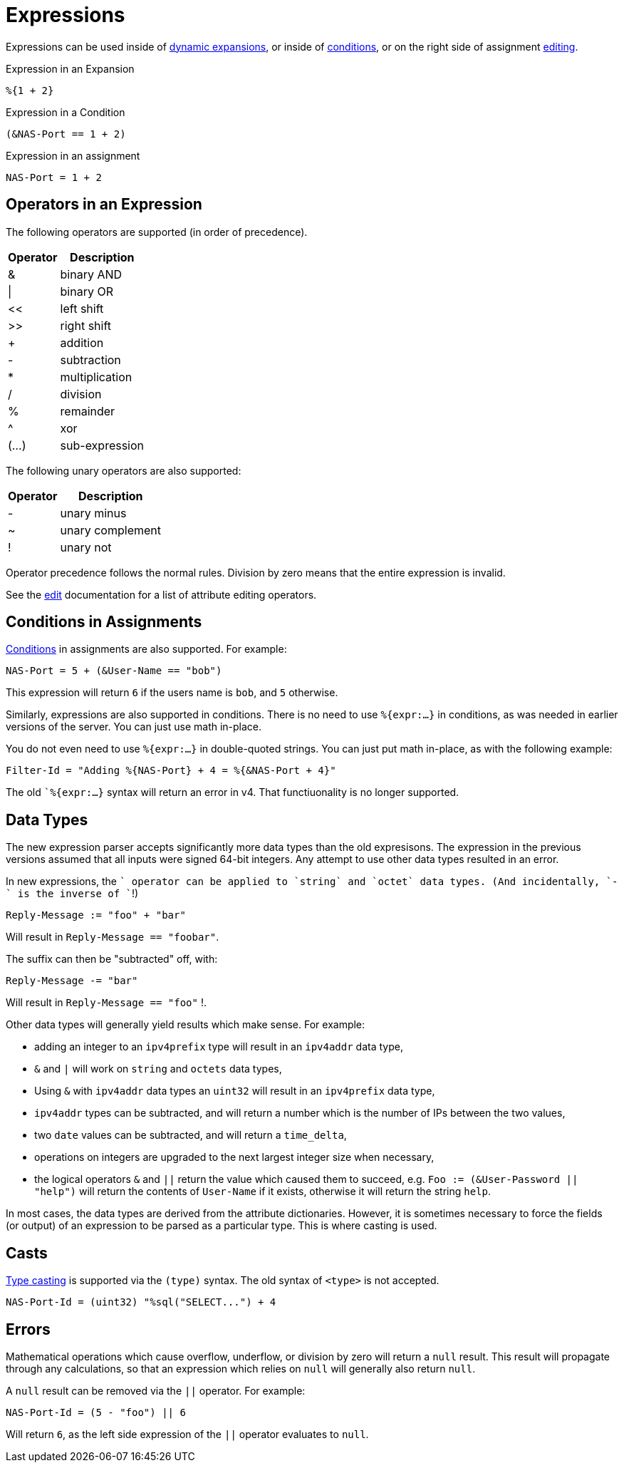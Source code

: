 = Expressions

Expressions can be used inside of xref:xlat/index.adoc[dynamic expansions], or inside of xref:unlang/condition/index.adoc[conditions], or on the right side of assignment xref:unlang/edit.adoc[editing].

.Expression in an Expansion
[source,unlang]
----
%{1 + 2}
----

.Expression in a Condition
[source,unlang]
----
(&NAS-Port == 1 + 2)
----

.Expression in an assignment
[source,unlang]
----
NAS-Port = 1 + 2
----

== Operators in an Expression

The following operators are supported (in order of precedence).

[options="header,autowidth"]
|===
| Operator  | Description
| &         | binary AND
| \|        | binary OR
| <<	    | left shift
| >>        | right shift
| +         | addition
| -         | subtraction
| *         | multiplication
| /         | division
| %         | remainder
| ^         | xor
| (...)     | sub-expression
|===

The following unary operators are also supported:

[options="header,autowidth"]
|===
| Operator  | Description
| -         | unary minus
| ~         | unary complement
| !         | unary not
|===

Operator precedence follows the normal rules.
Division by zero means that the entire expression is invalid.

See the xref:unlang/edit.adoc[edit] documentation for a list of attribute editing operators.

== Conditions in Assignments

xref:unlang/condition/index.adoc[Conditions] in assignments are also
supported.  For example:

[source,unlang]
----
NAS-Port = 5 + (&User-Name == "bob")
----

This expression will return `6` if the users name is `bob`, and `5` otherwise.

Similarly, expressions are also supported in conditions.  There is no
need to use `%{expr:...}` in conditions, as was needed in earlier
versions of the server.  You can just use math in-place.

You do not even need to use `%{expr:...}` in double-quoted strings.
You can just put math in-place, as with the following example:

[source,unlang]
----
Filter-Id = "Adding %{NAS-Port} + 4 = %{&NAS-Port + 4}"
----

The old ``%{expr:...}` syntax will return an error in v4.  That functiuonality is no longer supported.

== Data Types

The new expression parser accepts significantly more data types than
the old expresisons.  The expression in the previous versions assumed
that all inputs were signed 64-bit integers.  Any attempt to use other
data types resulted in an error.

In new expressions, the `+` operator can be applied to `string` and `octet`
data types.  (And incidentally, `-` is the inverse of `+`!)

[source,unlang]
----
Reply-Message := "foo" + "bar"
----

Will result in `Reply-Message == "foobar"`.

The suffix can then be "subtracted" off, with:

[source,unlang]
----
Reply-Message -= "bar"
----

Will result in `Reply-Message == "foo"` !.

Other data types will generally yield results which make sense.  For
example:

* adding an integer to an `ipv4prefix` type will result in an `ipv4addr` data type,
* `&` and `|` will work on `string` and `octets` data types,
* Using `&` with `ipv4addr` data types an `uint32` will result in an `ipv4prefix` data type,
* `ipv4addr` types can be subtracted, and will return a number which is the number of IPs between the two values,
* two `date` values can be subtracted, and will return a `time_delta`,
* operations on integers are upgraded to the next largest integer size when necessary,
* the logical operators `&` and `||` return the value which caused them to succeed, e.g. `Foo := (&User-Password || "help")` will return the contents of `User-Name` if it exists, otherwise it will return the string `help`.

In most cases, the data types are derived from the attribute
dictionaries.  However, it is sometimes necessary to force the fields
(or output) of an expression to be parsed as a particular type.  This
is where casting is used.

== Casts

xref:type/index.adoc[Type casting] is supported via the `(type)`
syntax.  The old syntax of `<type>` is not accepted.

[source,unlang]
----
NAS-Port-Id = (uint32) "%sql("SELECT...") + 4
----

== Errors

Mathematical operations which cause overflow, underflow, or division
by zero will return a `null` result.  This result will propagate
through any calculations, so that an expression which relies on `null`
will generally also return `null`.

A `null` result can be removed via the `||` operator.  For example:

[source,unlang]
----
NAS-Port-Id = (5 - "foo") || 6
----

Will return `6`, as the left side expression of the `||` operator evaluates to `null`.

// Copyright (C) 2025 Network RADIUS SAS.  Licenced under CC-by-NC 4.0.
// This documentation was developed by Network RADIUS SAS.
